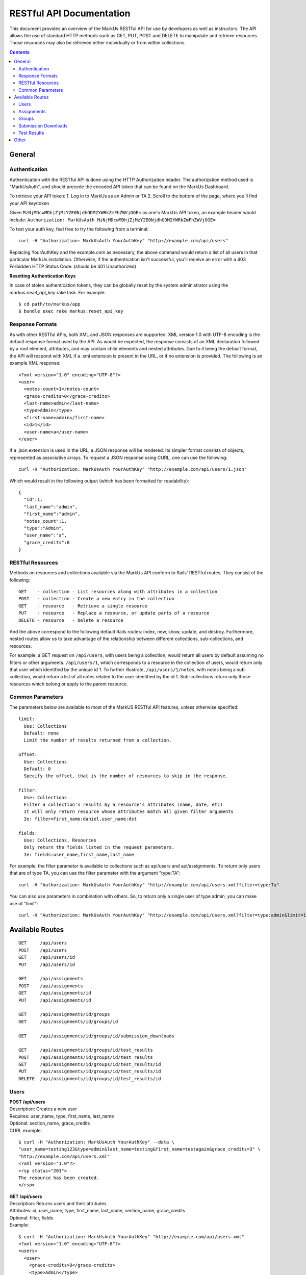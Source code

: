 *************************
RESTful API Documentation
*************************

This document provides an overview of the MarkUs RESTful API for use by developers
as well as instructors. The API allows the use of standard HTTP methods such as
GET, PUT, POST and DELETE to manipulate and retrieve resources. Those resources
may also be retrieved either individually or from within collections.

.. contents::

================================================================================
General
================================================================================

Authentication
--------------------------------------------------------------------------------

Authentication with the RESTful API is done using the HTTP Authorization header.
The authorization method used is "MarkUsAuth", and should precede the encoded API
token that can be found on the MarkUs Dashboard.

To retrieve your API token:
1. Log in to MarkUs as an Admin or TA
2. Scroll to the bottom of the page, where you'll find your API key/token

Given ``MzNjMDcwMDhjZjMzY2E0NjdhODM2YWRkZmFhZWVjOGE=`` as one's MarkUs API token,
an example header would include:
``Authorization: MarkUsAuth MzNjMDcwMDhjZjMzY2E0NjdhODM2YWRkZmFhZWVjOGE=``

To test your auth key, feel free to try the following from a terminal::

    curl -H "Authorization: MarkUsAuth YourAuthKey" "http://example.com/api/users"

Replacing YourAuthKey and the example.com as necessary, the above command would
return a list of all users in that particular MarkUs installation. Otherwise, if
the authentication isn't successful, you'll receive an error with a 403 Forbidden
HTTP Status Code. (should be 401 Unauthorized)

**Resetting Authentication Keys**

In case of stolen authentication tokens, they can be globally reset by the
system administrator using the *markus:reset_api_key* rake task. For example::

    $ cd path/to/markus/app
    $ bundle exec rake markus:reset_api_key

Response Formats
--------------------------------------------------------------------------------

As with other RESTful APIs, both XML and JSON responses are supported. XML version
1.0 with UTF-8 encoding is the default response format used by the API. As would
be expected, the response consists of an XML declaration followed by a root element,
attributes, and may contain child elements and nested attributes. Due to it being
the default format, the API will respond with XML if a .xml extension is present
in the URL, or if no extension is provided. The following is an example XML
response::

    <?xml version="1.0" encoding="UTF-8"?>
    <user>
      <notes-count>1</notes-count>
      <grace-credits>0</grace-credits>
      <last-name>admin</last-name>
      <type>Admin</type>
      <first-name>admin</first-name>
      <id>1</id>
      <user-name>a</user-name>
    </user>

If a .json extension is used in the URL, a JSON response will be rendered. Its
simpler format consists of objects, represented as associative arrays. To request
a JSON response using CURL, one can use the following::

    curl -H "Authorization: MarkUsAuth YourAuthKey" "http://example.com/api/users/1.json"

Which would result in the following output (which has been formatted for readability)::

    {
      "id":1,
      "last_name":"admin",
      "first_name":"admin",
      "notes_count":1,
      "type":"Admin",
      "user_name":"a",
      "grace_credits":0
    }

RESTful Resources
--------------------------------------------------------------------------------

Methods on resources and collections available via the MarkUs API conform to Rails'
RESTful routes. They consist of the following::

    GET    - collection - List resources along with attributes in a collection
    POST   - collection - Create a new entry in the collection
    GET    - resource   - Retrieve a single resource
    PUT    - resource   - Replace a resource, or update parts of a resource
    DELETE - resource   - Delete a resource

And the above correspond to the following default Rails routes: index, new,
show, update, and destroy. Furthermore, nested routes allow us to take advantage
of the relationship between different collections, sub-collections, and resources.

For example, a GET request on ``/api/users``, with users being a collection,
would return all users by default assuming no filters or other arguments.
``/api/users/1``, which corresponds to a resource in the collection of users,
would return only that user which identified by the unique id 1. To further
illustrate, ``/api/users/1/notes``, with notes being a sub-collection, would
return a list of all notes related to the user identified by the id 1.
Sub-collections return only those resources which belong or apply to the parent
resource.

Common Parameters
--------------------------------------------------------------------------------

The parameters below are available to most of the MarkUS RESTful API features,
unless otherwise specified::

    limit:
      Use: Collections
      Default: none
      Limit the number of results returned from a collection.

    offset:
      Use: Collections
      Default: 0
      Specify the offset, that is the number of resources to skip in the response.

    filter:
      Use: Collections
      Filter a collection's results by a resource's attributes (name, date, etc)
      It will only return resource whose attributes match all given filter arguments
      Ie: filter=first_name:daniel,user_name:dst

    fields:
      Use: Collections, Resources
      Only return the fields listed in the request parameters.
      Ie: fields=user_name,first_name,last_name

For example, the filter parameter is available to collections such as api/users
and api/assignments. To return only users that are of type TA, you can use the
filter parameter with the argument "type:TA"::

    curl -H "Authorization: MarkUsAuth YourAuthKey" "http://example.com/api/users.xml?filter=type:Ta"

You can also use parameters in combination with others. So, to return only a single
user of type admin, you can make use of "limit"::

    curl -H "Authorization: MarkUsAuth YourAuthKey" "http://example.com/api/users.xml?filter=type:admin&limit=1"


================================================================================
Available Routes
================================================================================

::

    GET     /api/users
    POST    /api/users
    GET     /api/users/id
    PUT     /api/users/id

    GET     /api/assignments
    POST    /api/assignments
    GET     /api/assignments/id
    PUT     /api/assignments/id

    GET     /api/assignments/id/groups
    GET     /api/assignments/id/groups/id

    GET     /api/assignments/id/groups/id/submission_downloads

    GET     /api/assignments/id/groups/id/test_results
    POST    /api/assignments/id/groups/id/test_results
    GET     /api/assignments/id/groups/id/test_results/id
    PUT     /api/assignments/id/groups/id/test_results/id
    DELETE  /api/assignments/id/groups/id/test_results/id

Users
--------------------------------------------------------------------------------

| **POST /api/users**
| Description: Creates a new user
| Requires: user_name, type, first_name, last_name
| Optional: section_name, grace_credits
| CURL example:

::

    $ curl -H "Authorization: MarkUsAuth YourAuthKey" --data \
    "user_name=testing123&type=admin&last_name=testing&first_name=testagain&grace_credits=3" \
    "http://example.com/api/users.xml"
    <?xml version="1.0"?>
    <rsp status="201">
    The resource has been created.
    </rsp>

| **GET /api/users**
| Description: Returns users and their attributes
| Attributes: id, user_name, type, first_name, last_name, section_name, grace_credits
| Optional: filter, fields
| Example:

::

    $ curl -H "Authorization: MarkUsAuth YourAuthKey" "http://example.com/api/users.xml"
    <?xml version="1.0" encoding="UTF-8"?>
    <users>
      <user>
        <grace-credits>0</grace-credits>
        <type>Admin</type>
        <id>1</id>
        <notes-count>0</notes-count>
        <last-name>admin</last-name>
        <user-name>a</user-name>
        <first-name>admin</first-name>
      </user>
      <user>
        <grace-credits>0</grace-credits>
        <type>Admin</type>
        <id>2</id>
        <notes-count>0</notes-count>
        <last-name>Reid</last-name>
        <user-name>reid</user-name>
        <first-name>Karen</first-name>
      </user>
    </users>

| **GET /api/users/id**
| Description: Returns a user and its attributes
| Attributes: id, user_name, type, first_name, last_name, section_name, grace_credits
| Optional: fields
| Example:

::

    $ curl -H "Authorization: MarkUsAuth YourAuthKey" "http://example.com/api/users/1.xml"
    <?xml version="1.0" encoding="UTF-8"?>
    <user>
      <grace-credits>0</grace-credits>
      <type>Admin</type>
      <id>1</id>
      <notes-count>0</notes-count>
      <last-name>admin</last-name>
      <user-name>a</user-name>
      <first-name>admin</first-name>
    </user>

| **PUT /api/users/id**
| Description: Updates the attributes of the given user
| Optional: user_name, type, first_name, last_name, section_name, grace_credits
| Example:

::

    $ curl -H "Authorization: MarkUsAuth YourAuthKey" -X PUT --data \
    "user_name=newUserName&type=admin" "http://example.com/api/users/100.xml"
    <?xml version="1.0"?>
    <rsp status="200">
    Success
    </rsp>

Assignments
--------------------------------------------------------------------------------

| **POST /api/assignments**
| Description: Creates a new assignment
| Requires: short_identifier, due_date [YYYY-MM-DD]
| Optional: repository_folder, group_min, group_max, tokens_per_day,
            submission_rule_type, marking_scheme_type, allow_web_submits,
            display_grader_names_to_students, enable_test, assign_graders_to_criteria,
            description, message, allow_remarks, remark_due_date, remark_message,
            student_form_groups, group_name_autogenerated, submission_rule_deduction,
            submission_rule_hours, submission_rule_interval
| Example:

::

    $ curl -H "Authorization: MarkUsAuth YourAuthKey" --data \
    "short_identifier=AsTest&due_date=2023-12-13" "http://example.com/api/assignments.xml"
    <?xml version="1.0"?>
    <rsp status="201">
    The resource has been created.
    </rsp>

| **GET /api/assignments**
| Description: Returns assignments and their attributes
| Attributes: id, description, short_identifier, message, due_date,
              group_min, group_max, tokens_per_day, allow_web_submits,
              student_form_groups, remark_due_date, remark_message,
              assign_graders_to_criteria, enable_test, allow_remarks,
              display_grader_names_to_students, group_name_autogenerated,
              marking_scheme_type, repository_folder
| Optional: filter, fields
| Example:

::

    $ curl -H "Authorization: MarkUsAuth YourAuthKey" "http://example.com/api/assignments.xml"
    <?xml version="1.0" encoding="UTF-8"?>
    <assignments>
      <assignment>
        <remark-due-date nil="true"></remark-due-date>
        <student-form-groups>false</student-form-groups>
        <assign-graders-to-criteria>false</assign-graders-to-criteria>
        <tokens-per-day>0</tokens-per-day>
        <description>Conditionals and Loops</description>
        <allow-remarks>true</allow-remarks>
        <remark-message nil="true"></remark-message>
        <message>Learn to use conditional statements, and loops.</message>
        <id>1</id>
        <display-grader-names-to-students>false</display-grader-names-to-students>
        <group-max>1</group-max>
        <due-date>2013-03-23T15:40:39-04:00</due-date>
        <group-name-autogenerated>true</group-name-autogenerated>
        <group-min>1</group-min>
        <short-identifier>A1</short-identifier>
        <repository-folder>A1</repository-folder>
        <enable-test>false</enable-test>
        <allow-web-submits>true</allow-web-submits>
        <marking-scheme-type>rubric</marking-scheme-type>
      </assignment>
      <assignment>
        <remark-due-date nil="true"></remark-due-date>
        <student-form-groups>true</student-form-groups>
        <assign-graders-to-criteria>false</assign-graders-to-criteria>
        <tokens-per-day>0</tokens-per-day>
        <description>Cats and Dogs</description>
        <allow-remarks>true</allow-remarks>
        <remark-message nil="true"></remark-message>
        <message>Basic exercise in Object Oriented
                          Programming.  Implement Animal, Cat, and Dog, as
                          described in class.</message>
        <id>2</id>
        <display-grader-names-to-students>false</display-grader-names-to-students>
        <group-max>3</group-max>
        <due-date>2013-04-23T15:39:40-04:00</due-date>
        <group-name-autogenerated>true</group-name-autogenerated>
        <group-min>2</group-min>
        <short-identifier>A2</short-identifier>
        <repository-folder>A2</repository-folder>
        <enable-test>false</enable-test>
        <allow-web-submits>true</allow-web-submits>
        <marking-scheme-type>rubric</marking-scheme-type>
      </assignment>
    </assignments>

| **GET /api/assignments/id**
| Description: Returns an assignment and its attributes
| Attributes: id, description, short_identifier, message, due_date,
              group_min, group_max, tokens_per_day, allow_web_submits,
              student_form_groups, remark_due_date, remark_message,
              assign_graders_to_criteria, enable_test, allow_remarks,
              display_grader_names_to_students, group_name_autogenerated,
              marking_scheme_type, repository_folder
| Optional: fields
| Example:

::

    $ curl -H "Authorization: MarkUsAuth YourAuthKey" "http://example.com/api/assignments/1.xml"
    <?xml version="1.0" encoding="UTF-8"?>
    <assignment>
      <remark-due-date nil="true"></remark-due-date>
      <student-form-groups>false</student-form-groups>
      <assign-graders-to-criteria>false</assign-graders-to-criteria>
      <tokens-per-day>0</tokens-per-day>
      <description>Conditionals and Loops</description>
      <allow-remarks>true</allow-remarks>
      <remark-message nil="true"></remark-message>
      <message>Learn to use conditional statements, and loops.</message>
      <id>1</id>
      <display-grader-names-to-students>false</display-grader-names-to-students>
      <group-max>1</group-max>
      <due-date>2013-03-23T15:40:39-04:00</due-date>
      <group-name-autogenerated>true</group-name-autogenerated>
      <group-min>1</group-min>
      <short-identifier>A1</short-identifier>
      <repository-folder>A1</repository-folder>
      <enable-test>false</enable-test>
      <allow-web-submits>true</allow-web-submits>
      <marking-scheme-type>rubric</marking-scheme-type>
    </assignment>

| **PUT /api/assignments/id**
| Description: Updates an assignment
| Requires: short_identifier, due_date [YYYY-MM-DD]
| Optional: repository_folder, group_min, group_max, tokens_per_day,
            submission_rule_type, marking_scheme_type, allow_web_submits,
            display_grader_names_to_students, enable_test, assign_graders_to_criteria,
            description, message, allow_remarks, remark_due_date, remark_message,
            student_form_groups, group_name_autogenerated, submission_rule_deduction,
            submission_rule_hours, submission_rule_interval
| Example:

::

    $ curl -H "Authorization: MarkUsAuth YourAuthKey" -X PUT --data \
    "short_identifier=As1Test" "http://example.com/api/assignments/1.xml"
    <?xml version="1.0"?>
    <rsp status="200">
    Success
    </rsp>

Groups
--------------------------------------------------------------------------------

| **GET /api/assignments/id/groups**
| Description: Returns an assignment's groups along with their attributes
| Attributes:  id, group_name, created_at, updated_at, first_name, last_name,
               user_name, membership_status, student_memberships
| Optional: filter, fields
| Example:

::

    $ curl -H "Authorization: MarkUsAuth YourAuthKey" "http://example.com/api/assignments/1/groups.xml"
    <?xml version="1.0" encoding="UTF-8"?>
    <groups>
      <group>
        <group-name>c8mahler</group-name>
        <id>1</id>
        <student-memberships>
          <student-membership>
            <id>1</id>
            <updated-at>2013-03-23T15:39:40-04:00</updated-at>
            <created-at>2013-03-23T15:39:40-04:00</created-at>
            <membership-status>inviter</membership-status>
            <user>
              <first-name>Gustav</first-name>
              <id>3</id>
              <updated-at>2013-03-23T15:39:34-04:00</updated-at>
              <created-at>2013-03-23T15:39:34-04:00</created-at>
              <last-name>Mahler</last-name>
              <user-name>c8mahler</user-name>
            </user>
          </student-membership>
        </student-memberships>
      </group>
      <group>
        <group-name>c9magnar</group-name>
        <id>2</id>
        <student-memberships>
          <student-membership>
            <id>2</id>
            <updated-at>2013-03-23T15:39:40-04:00</updated-at>
            <created-at>2013-03-23T15:39:40-04:00</created-at>
            <membership-status>inviter</membership-status>
            <user>
              <first-name>Alberic</first-name>
              <id>4</id>
              <updated-at>2013-03-23T15:39:34-04:00</updated-at>
              <created-at>2013-03-23T15:39:34-04:00</created-at>
              <last-name>Magnard</last-name>
              <user-name>c9magnar</user-name>
            </user>
          </student-membership>
        </student-memberships>
      </group>
    </groups>

| **GET /api/assignments/id/groups/id**
| Description: Returns a single group along with its attributes
| Attributes:  id, group_name, created_at, updated_at, first_name, last_name,
               user_name, membership_status, student_memberships
| Optional: fields
| Example:

::

    $ curl -H "Authorization: MarkUsAuth YourAuthKey" "http://example.com/api/assignments/1/groups/1.xml"
    <?xml version="1.0" encoding="UTF-8"?>
    <group>
      <group-name>c8mahler</group-name>
      <id>1</id>
      <student-memberships>
        <student-membership>
          <id>1</id>
          <updated-at>2013-03-23T15:39:40-04:00</updated-at>
          <created-at>2013-03-23T15:39:40-04:00</created-at>
          <membership-status>inviter</membership-status>
          <user>
            <first-name>Gustav</first-name>
            <id>3</id>
            <updated-at>2013-03-23T15:39:34-04:00</updated-at>
            <created-at>2013-03-23T15:39:34-04:00</created-at>
            <last-name>Mahler</last-name>
            <user-name>c8mahler</user-name>
          </user>
        </student-membership>
      </student-memberships>
    </group>

Submission Downloads
--------------------------------------------------------------------------------

| **GET /api/assignments/id/groups/id/submission_downloads**
| Description: If filename is specified, it returns the given file from the
               submission, otherwise it returns a zip containing all submitted
               files
| Optional: filename
| Example:

::

    $ curl --header "Authorization: MarkUsAuth YourAuthKey" \
    "http://example.com/api/assignments/1/groups/5/submission_downloads" > Submission.zip
      % Total    % Received % Xferd  Average Speed   Time    Time     Time  Current
                                     Dload  Upload   Total   Spent    Left  Speed
    100 26898  100 26898    0     0  26271      0  0:00:01  0:00:01 --:--:-- 26396

Test Results
--------------------------------------------------------------------------------

| **POST /api/assignments/id/groups/id/test_results**
| Description: Creates a new test result for a group's latest assignment submission
| Optional:
| Example:

::

    $ curl -H "Authorization: MarkUsAuth YourAuthKey" --data \
    "filename=exampletestresult.txt&file_content=ExampleContent" \
    "http://example.com/api/assignments/1/groups/5/test_results.xml"
    <?xml version="1.0"?>
    <rsp status="201">
    The resource has been created.
    </rsp>

| Example with file:

::

      $ file_content=`cat test.txt`; curl --header "Authorization: MarkUsAuth YourAuthKey" \
      -F filename=test.txt -F "file_content=$file_content" \
      "http://example.com/api/assignments/1/groups/5/test_results.xml"
      <?xml version="1.0"?>
      <rsp status="201">
      The resource has been created.
      </rsp>


| **GET /api/assignments/id/groups/id/test_resultss**
| Description: Returns a list of all test results associated with a particular
               group's assignment submission
| Attributes: id, filename
| Optional: filter, fields
| Example:

::

    $ curl -H "Authorization: MarkUsAuth YourAuthKey" \
    "http://localhost:3000/api/assignments/1/groups/5/test_results.xml"
    <?xml version="1.0" encoding="UTF-8"?>
    <test-results>
      <test-result>
        <filename>exampletestresult.txt</filename>
        <id>1</id>
      </test-result>
      <test-result>
        <filename>testresult.txt</filename>
        <id>2</id>
      </test-result>
    </test-results>

| **GET /api/assignments/id/groups/id/test_results/id**
| Description: Returns the contents of the specified test result
| Example:

::

    $ curl --header "Authorization: YourAuthKey" \
    "http://example.com/api/assignments/1/groups/5/test_results/4" > test.txt
    % Total    % Received % Xferd  Average Speed   Time    Time     Time  Current
                                   Dload  Upload   Total   Spent    Left  Speed
    0    21    0    21    0     0     28      0 --:--:-- --:--:-- --:--:--    28


| **PUT /api/assignments/id/groups/id/test_results/id**
| Description: Updates a test result's filename and/or file_content
| Optional: filename, file_content
| Example:

::

    $ curl -H "Authorization: MarkUsAuth YourAuthKey" -X PUT --data \
    "filename=example.txt&file_content=ExampleContent" \
    "http://example.com/api/assignments/1/groups/5/test_results/4.xml"
    <?xml version="1.0"?>
    <rsp status="200">
    Success
    </rsp>

| **DELETE /api/assignments/id/groups/id/test_results/id**
| Description: Deletes the specified test_results file
| Example:

::

    $ curl -H "Authorization: MarkUsAuth YourAuthKey" -X DELETE \
    "http://example.com/api/assignments/1/groups/5/test_results/4.xml"
    <?xml version="1.0"?>
    <rsp status="200">
    Success
    </rsp>

| **Notes on Test Results**
| Filenames of test results have to be unique, and can only be uploaded once a
  a submission has been collected. This generally occurs after the assignment
  due date, or after the grace period. Furthermore, the API does not support
  uploading binary files.

================================================================================
Other
================================================================================

MarkUs versions > 0.7 ship with both Python and Ruby helpers in `/lib/tools` to
help with API requests. Furthermore, as of version 1.0.0-alpha, MarkUs also
contains an API wrapper located in `/lib/tools/api_wrapper`. The wrapper
contains a file called `example.rb`, which after updating the Authentication
key, can be ran using:
::

    cd lib/tools/api_wrapper
    bundle install
    bundle exec ruby example.rb

